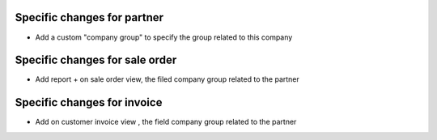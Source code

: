 Specific changes for partner
-----------------------------

* Add a custom "company group" to specify the group related to this company

Specific changes for sale order
-----------------------------

* Add report + on sale order view, the filed company group related to the partner

Specific changes for invoice
-----------------------------

* Add on customer invoice view , the field company group related to the partner
